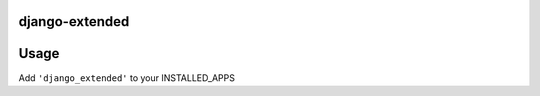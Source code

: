 django-extended
======================



Usage
=====

Add ``'django_extended'`` to your INSTALLED_APPS



